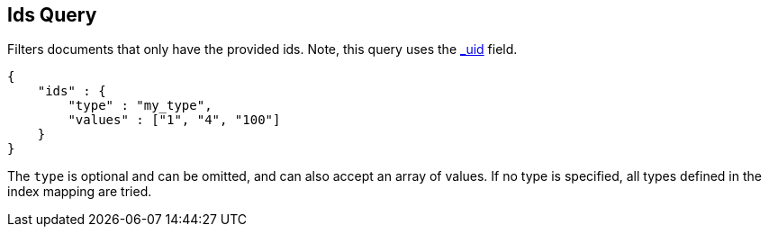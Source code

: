 [[query-dsl-ids-query]]
== Ids Query

Filters documents that only have the provided ids. Note, this query
uses the <<mapping-uid-field,_uid>> field.

[source,js]
--------------------------------------------------
{
    "ids" : {
        "type" : "my_type",
        "values" : ["1", "4", "100"]
    }
}    
--------------------------------------------------

The `type` is optional and can be omitted, and can also accept an array
of values. If no type is specified, all types defined in the index mapping are tried.
